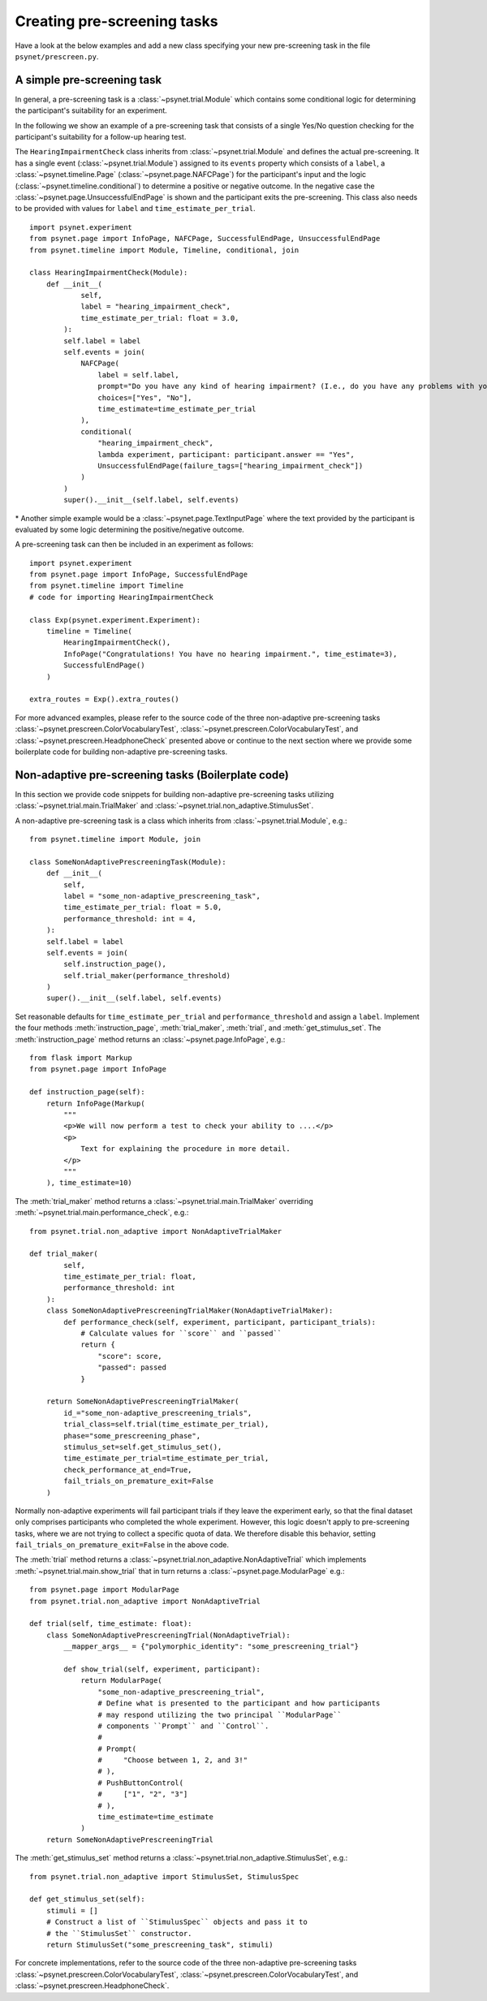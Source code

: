 .. _developer:
.. highlight:: shell

============================
Creating pre-screening tasks
============================

Have a look at the below examples and add a new class specifying your new pre-screening task in the file ``psynet/prescreen.py``.

A simple pre-screening task
^^^^^^^^^^^^^^^^^^^^^^^^^^^

In general, a pre-screening task is a :class:`~psynet.trial.Module` which contains some conditional logic for determining the participant's suitability for an experiment.

In the following we show an example of a pre-screening task that consists of a single Yes/No question checking for the participant's suitability for a follow-up hearing test.

The ``HearingImpairmentCheck`` class inherits from :class:`~psynet.trial.Module` and defines the actual pre-screening. It has a single event (:class:`~psynet.trial.Module`) assigned to its ``events`` property which consists of a ``label``, a :class:`~psynet.timeline.Page` (:class:`~psynet.page.NAFCPage`) for the participant's input and the logic (:class:`~psynet.timeline.conditional`) to determine a positive or negative outcome. In the negative case the :class:`~psynet.page.UnsuccessfulEndPage` is shown and the participant exits the pre-screening. This class also needs to be provided with values for ``label`` and ``time_estimate_per_trial``.

::

    import psynet.experiment
    from psynet.page import InfoPage, NAFCPage, SuccessfulEndPage, UnsuccessfulEndPage
    from psynet.timeline import Module, Timeline, conditional, join

    class HearingImpairmentCheck(Module):
        def __init__(
                self,
                label = "hearing_impairment_check",
                time_estimate_per_trial: float = 3.0,
            ):
            self.label = label
            self.events = join(
                NAFCPage(
                    label = self.label,
                    prompt="Do you have any kind of hearing impairment? (I.e., do you have any problems with your hearing?)",
                    choices=["Yes", "No"],
                    time_estimate=time_estimate_per_trial
                ),
                conditional(
                    "hearing_impairment_check",
                    lambda experiment, participant: participant.answer == "Yes",
                    UnsuccessfulEndPage(failure_tags=["hearing_impairment_check"])
                )
            )
            super().__init__(self.label, self.events)

\* Another simple example would be a :class:`~psynet.page.TextInputPage` where the text provided by the participant is evaluated by some logic determining the positive/negative outcome.

A pre-screening task can then be included in an experiment as follows:

::

    import psynet.experiment
    from psynet.page import InfoPage, SuccessfulEndPage
    from psynet.timeline import Timeline
    # code for importing HearingImpairmentCheck

    class Exp(psynet.experiment.Experiment):
        timeline = Timeline(
            HearingImpairmentCheck(),
            InfoPage("Congratulations! You have no hearing impairment.", time_estimate=3),
            SuccessfulEndPage()
        )

    extra_routes = Exp().extra_routes()


For more advanced examples, please refer to the source code of the three non-adaptive pre-screening tasks :class:`~psynet.prescreen.ColorVocabularyTest`, :class:`~psynet.prescreen.ColorVocabularyTest`, and :class:`~psynet.prescreen.HeadphoneCheck` presented above or continue to the next section where we provide some boilerplate code for building non-adaptive pre-screening tasks.

Non-adaptive pre-screening tasks (Boilerplate code)
^^^^^^^^^^^^^^^^^^^^^^^^^^^^^^^^^^^^^^^^^^^^^^^^^^^

In this section we provide code snippets for building non-adaptive pre-screening tasks utilizing :class:`~psynet.trial.main.TrialMaker` and :class:`~psynet.trial.non_adaptive.StimulusSet`.

A non-adaptive pre-screening task is a class which inherits from :class:`~psynet.trial.Module`, e.g.:

::

    from psynet.timeline import Module, join

    class SomeNonAdaptivePrescreeningTask(Module):
        def __init__(
            self,
            label = "some_non-adaptive_prescreening_task",
            time_estimate_per_trial: float = 5.0,
            performance_threshold: int = 4,
        ):
        self.label = label
        self.events = join(
            self.instruction_page(),
            self.trial_maker(performance_threshold)
        )
        super().__init__(self.label, self.events)


Set reasonable defaults for ``time_estimate_per_trial`` and ``performance_threshold`` and assign a ``label``. Implement the four methods :meth:`instruction_page`, :meth:`trial_maker`, :meth:`trial`, and :meth:`get_stimulus_set`.
The :meth:`instruction_page` method returns an :class:`~psynet.page.InfoPage`, e.g.:

::

    from flask import Markup
    from psynet.page import InfoPage

    def instruction_page(self):
        return InfoPage(Markup(
            """
            <p>We will now perform a test to check your ability to ....</p>
            <p>
                Text for explaining the procedure in more detail.
            </p>
            """
        ), time_estimate=10)


The :meth:`trial_maker` method returns a :class:`~psynet.trial.main.TrialMaker` overriding :meth:`~psynet.trial.main.performance_check`, e.g.:

::
    
    from psynet.trial.non_adaptive import NonAdaptiveTrialMaker

    def trial_maker(
            self,
            time_estimate_per_trial: float,
            performance_threshold: int
        ):
        class SomeNonAdaptivePrescreeningTrialMaker(NonAdaptiveTrialMaker):
            def performance_check(self, experiment, participant, participant_trials):
                # Calculate values for ``score`` and ``passed``
                return {
                    "score": score,
                    "passed": passed
                }

        return SomeNonAdaptivePrescreeningTrialMaker(
            id_="some_non-adaptive_prescreening_trials",
            trial_class=self.trial(time_estimate_per_trial),
            phase="some_prescreening_phase",
            stimulus_set=self.get_stimulus_set(),
            time_estimate_per_trial=time_estimate_per_trial,
            check_performance_at_end=True,
            fail_trials_on_premature_exit=False
        )

Normally non-adaptive experiments will fail participant trials if they leave the experiment early,
so that the final dataset only comprises participants who completed the whole experiment.
However, this logic doesn't apply to pre-screening tasks, where we are not trying to collect
a specific quota of data. We therefore disable this behavior, setting
``fail_trials_on_premature_exit=False`` in the above code.

The :meth:`trial` method returns a :class:`~psynet.trial.non_adaptive.NonAdaptiveTrial` which implements :meth:`~psynet.trial.main.show_trial` that in turn returns a :class:`~psynet.page.ModularPage` e.g.:

::
    
    from psynet.page import ModularPage
    from psynet.trial.non_adaptive import NonAdaptiveTrial

    def trial(self, time_estimate: float):
        class SomeNonAdaptivePrescreeningTrial(NonAdaptiveTrial):
            __mapper_args__ = {"polymorphic_identity": "some_prescreening_trial"}

            def show_trial(self, experiment, participant):
                return ModularPage(
                    "some_non-adaptive_prescreening_trial",
                    # Define what is presented to the participant and how participants
                    # may respond utilizing the two principal ``ModularPage``
                    # components ``Prompt`` and ``Control``.
                    #
                    # Prompt(
                    #     "Choose between 1, 2, and 3!"
                    # ),
                    # PushButtonControl(
                    #     ["1", "2", "3"]
                    # ),
                    time_estimate=time_estimate
                )
        return SomeNonAdaptivePrescreeningTrial

The :meth:`get_stimulus_set` method returns a :class:`~psynet.trial.non_adaptive.StimulusSet`,  e.g.:

::

    from psynet.trial.non_adaptive import StimulusSet, StimulusSpec

    def get_stimulus_set(self):
        stimuli = []
        # Construct a list of ``StimulusSpec`` objects and pass it to
        # the ``StimulusSet`` constructor.
        return StimulusSet("some_prescreening_task", stimuli)

For concrete implementations, refer to the source code of the three non-adaptive pre-screening tasks :class:`~psynet.prescreen.ColorVocabularyTest`, :class:`~psynet.prescreen.ColorVocabularyTest`, and :class:`~psynet.prescreen.HeadphoneCheck`.
